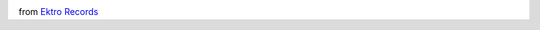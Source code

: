 .. link: 
.. description: 
.. tags: 
.. date: 2014/08/14 15:50:21
.. title: A new care package from Finland arrived
.. slug: 201408141550-a-new-care-package-from-finland-arrived

.. image:: /images/20140814_005.jpg

from `Ektro Records <http://www.ektrorecords.com/>`_ 
